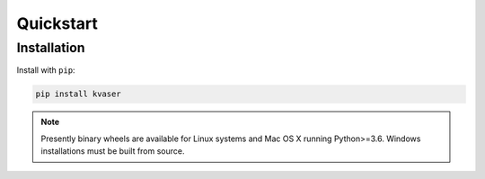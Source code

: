 .. _code_directive:

Quickstart
====================


Installation
--------------------

Install with ``pip``:

.. code-block:: console

    pip install kvaser

.. note:: Presently binary wheels are available for Linux
	  systems and Mac OS X running Python>=3.6. Windows
	  installations must be built from source.
